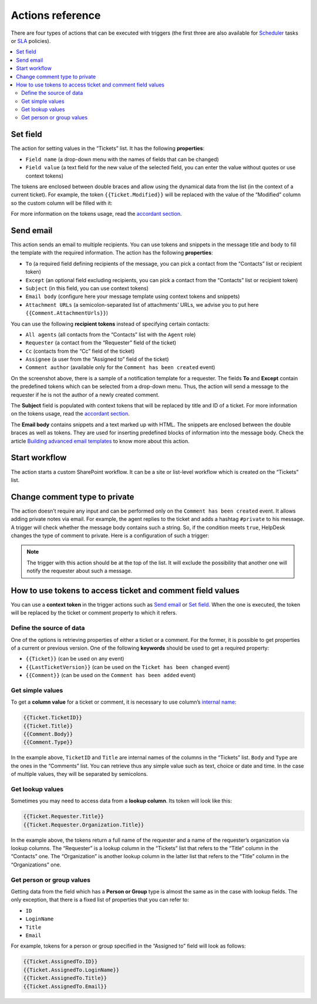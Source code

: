 Actions reference
=================

There are four types of actions that can be executed with triggers (the first three are also available for Scheduler_ tasks or SLA_ policies).

.. contents::
    :local:
    :depth: 2

.. _field:

Set field
---------

|set-1|

The action for setting values in the “Tickets” list. It has the following **properties**:

* ``Field name`` (a drop-down menu with the names of fields that can be changed)
* ``Field value`` (a text field for the new value of the selected field, you can enter the value without quotes or use context tokens)

The tokens are enclosed between double braces and allow using the dynamical data from the list (in the context of a current ticket).
For example, the token ``{{Ticket.Modified}}`` will be replaced with the value of the “Modified” column so the custom column will be filled with it:

|set-2|

For more information on the tokens usage, read the `accordant section`_.

.. _email:

Send email
----------

|send-1|
 
This action sends an email to multiple recipients.
You can use tokens and snippets in the message title and body to fill the template with the required information.
The action has the following **properties**:

* ``To`` (a required field defining recipients of the message, you can pick a contact from the “Contacts” list or recipient token)
* ``Except`` (an optional field excluding recipients, you can pick a contact from the “Contacts” list or recipient token)
* ``Subject`` (in this field, you can use context tokens)
* ``Email body`` (configure here your message template using context tokens and snippets)
* ``Attachment URLs`` (a semicolon-separated list of attachments’ URLs, we advise you to put here ``{{Comment.AttachmentUrls}}``)

You can use the following **recipient tokens** instead of specifying certain contacts:

* ``All agents`` (all contacts from the “Contacts” list with the ``Agent`` role)
* ``Requester`` (a contact from the “Requester” field of the ticket)
* ``Cc`` (contacts from the “Cc” field of the ticket)
* ``Assignee`` (a user from the “Assigned to” field of the ticket)
* ``Comment author`` (available only for the ``Comment has been created`` event)

On the screenshot above, there is a sample of a notification template for a requester.
The fields **To** and **Except** contain the predefined tokens which can be selected from a drop-down menu.
Thus, the action will send a message to the requester if he is not the author of a newly created comment.

|send-2|

The **Subject** field is populated with context tokens that will be replaced by title and ID of a ticket.
For more information on the tokens usage, read the `accordant section`_.

|send-3|

The **Email body** contains snippets and a text marked up with HTML.
The snippets are enclosed between the double braces as well as tokens.
They are used for inserting predefined blocks of information into the message body.
Check the article `Building advanced email templates`_ to know more about this action.

|send-4|
 
.. _workflow:

Start workflow
--------------

|start|
 
The action starts a custom SharePoint workflow.
It can be a site or list-level workflow which is created on the “Tickets” list.

.. _type:

Change comment type to private
------------------------------

|type-1|
 
The action doesn’t require any input and can be performed only on the ``Comment has been created`` event.
It allows adding private notes via email.
For example, the agent replies to the ticket and adds a hashtag ``#private`` to his message.
A trigger will check whether the message body contains such a string.
So, if the condition meets ``true``, HelpDesk changes the type of comment to private.
Here is a configuration of such a trigger:

|type-2|

.. note::
   The trigger with this action should be at the top of the list.
   It will exclude the possibility that another one will notify the requester about such a message.

.. _tokens:

How to use tokens to access ticket and comment field values
-----------------------------------------------------------

You can use a **сontext token** in the trigger actions such as `Send email <#email>`_ or `Set field <#field>`_.
When the one is executed, the token will be replaced by the ticket or comment property to which it refers.

Define the source of data
~~~~~~~~~~~~~~~~~~~~~~~~~

One of the options is retrieving properties of either a ticket or a comment.
For the former, it is possible to get properties of a current or previous version.
One of the following **keywords** should be used to get a required property:

* ``{{Ticket}}`` (can be used on any event)
* ``{{LastTicketVersion}}`` (can be used on the ``Ticket has been changed`` event)
* ``{{Comment}}`` (can be used on the ``Comment has been added`` event)

Get simple values
~~~~~~~~~~~~~~~~~

To get a **column value** for a ticket or comment, it is necessary to use column’s `internal name`_:

.. code-block:: latex

    {{Ticket.TicketID}}
    {{Ticket.Title}}
    {{Comment.Body}}
    {{Comment.Type}}

In the example above, ``TicketID`` and ``Title`` are internal names of the columns in the “Tickets” list.
``Body`` and ``Type`` are the ones in the “Comments” list.
You can retrieve thus any simple value such as text, choice or date and time.
In the case of multiple values, they will be separated by semicolons.

Get lookup values
~~~~~~~~~~~~~~~~~

Sometimes you may need to access data from a **lookup column**. Its token will look like this:

.. code-block:: latex

    {{Ticket.Requester.Title}}
    {{Ticket.Requester.Organization.Title}}

In the example above, the tokens return a full name of the requester and a name of the requester’s organization via lookup columns.
The “Requester” is a lookup column in the “Tickets” list that refers to the “Title” column in the “Contacts” one.
The “Organization” is another lookup column in the latter list that refers to the “Title” column in the “Organizations” one.

Get person or group values
~~~~~~~~~~~~~~~~~~~~~~~~~~

Getting data from the field which has a **Person or Group** type is almost the same as in the case with lookup fields.
The only exception, that there is a fixed list of properties that you can refer to:

* ``ID``
* ``LoginName``
* ``Title``
* ``Email``

For example, tokens for a person or group specified in the “Assigned to” field will look as follows:

.. code-block:: latex

    {{Ticket.AssignedTo.ID}}
    {{Ticket.AssignedTo.LoginName}}
    {{Ticket.AssignedTo.Title}}
    {{Ticket.AssignedTo.Email}}

.. |set-1| image:: ../_static/img/configuration-guide-triggers-set-1.png
   :alt: Set field (custom string)
.. |set-2| image:: ../_static/img/configuration-guide-triggers-set-2.png
   :alt: Set field (custom date)
.. |send-1| image:: ../_static/img/configuration-guide-triggers-send-1.png
   :alt: Send email (overview)
.. |send-2| image:: ../_static/img/configuration-guide-triggers-send-2.png
   :alt: Send email (addressee)
.. |send-3| image:: ../_static/img/configuration-guide-triggers-send-3.png
   :alt: Send email (subject)
.. |send-4| image:: ../_static/img/configuration-guide-triggers-send-4.png
   :alt: Send email (message body)
.. |start| image:: ../_static/img/configuration-guide-triggers-start.png
   :alt: Start workflow
.. |type-1| image:: ../_static/img/configuration-guide-triggers-type-1.png
   :alt: Change comment type to private
.. |type-2| image:: ../_static/img/configuration-guide-triggers-type-2.png
   :alt: Trigger changing comment type to private

.. _SLA: ./SLA%20policy.html
.. _Scheduler: ./Scheduling.html
.. _accordant section: ./Actions%20reference.html#tokens
.. _Building advanced email templates: ./Building%20advanced%20email%20templates.html
.. _internal name: ../How%20To/Find%20the%20internal%20name%20of%20SharePoint%20column.html